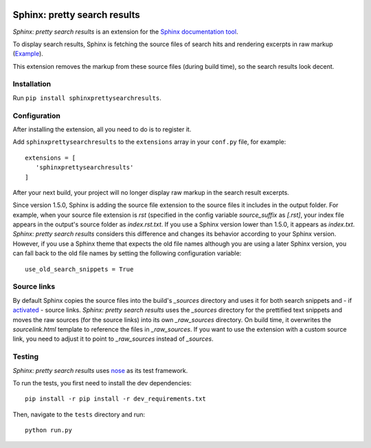 .. image:: https://travis-ci.org/TimKam/sphinx-pretty-searchresults.svg?branch=master
    :target: https://travis-ci.org/TimKam/sphinx-pretty-searchresults


Sphinx: pretty search results
=============================
*Sphinx: pretty search results* is an extension for the
`Sphinx documentation tool <http://www.sphinx-doc.org/en/stable/>`__.

To display search results, Sphinx is fetching the source files of search hits and rendering excerpts in raw markup
(`Example <http://www.sphinx-doc.org/en/stable/search.html?q=quickstart&check_keywords=yes&area=default>`__).

This extension removes the markup from these source files (during build time), so the search results look decent.


Installation
------------
Run ``pip install sphinxprettysearchresults``.


Configuration
-------------
After installing the extension, all you need to do is to register it.

Add ``sphinxprettysearchresults`` to the ``extensions`` array in your ``conf.py`` file, for example::

   extensions = [
      'sphinxprettysearchresults'
   ]

After your next build, your project will no longer display raw markup in the search result excerpts.

Since version 1.5.0, Sphinx is adding the source file extension to the source files it includes in the output folder.
For example, when your source file extension is `rst` (specified in the config variable `source_suffix` as `[.rst]`,
your index file appears in the output's source folder as `index.rst.txt`. If you use a Sphinx version lower than 1.5.0,
it appears as `index.txt`. *Sphinx: pretty search results* considers this difference and changes its behavior according
to your Sphinx version. However, if you use a Sphinx theme that expects the old file names although you are using a
later Sphinx version, you can fall back to the old file names by setting the following configuration variable::

   use_old_search_snippets = True


Source links
------------
By default Sphinx copies the source files into the build's `_sources` directory and uses it for both search snippets and
- if `activated <http://www.sphinx-doc.org/en/stable/config.html#confval-html_show_sourcelink>`_ - source links.
*Sphinx: pretty search results* uses the `_sources` directory for the prettified text snippets and moves the raw sources
(for the source links) into its own `_raw_sources` directory. On build time, it overwrites the `sourcelink.html`
template to reference the files in `_raw_sources`. If you want to use the extension with a custom source link, you need
to adjust it to point to `_raw_sources` instead of `_sources`.

Testing
-------
*Sphinx: pretty search results* uses `nose <https://github.com/nose-devs/nose>`__ as its test framework.

To run the tests, you first need to install the dev dependencies::

    pip install -r pip install -r dev_requirements.txt

Then, navigate to the ``tests`` directory and run::

    python run.py

